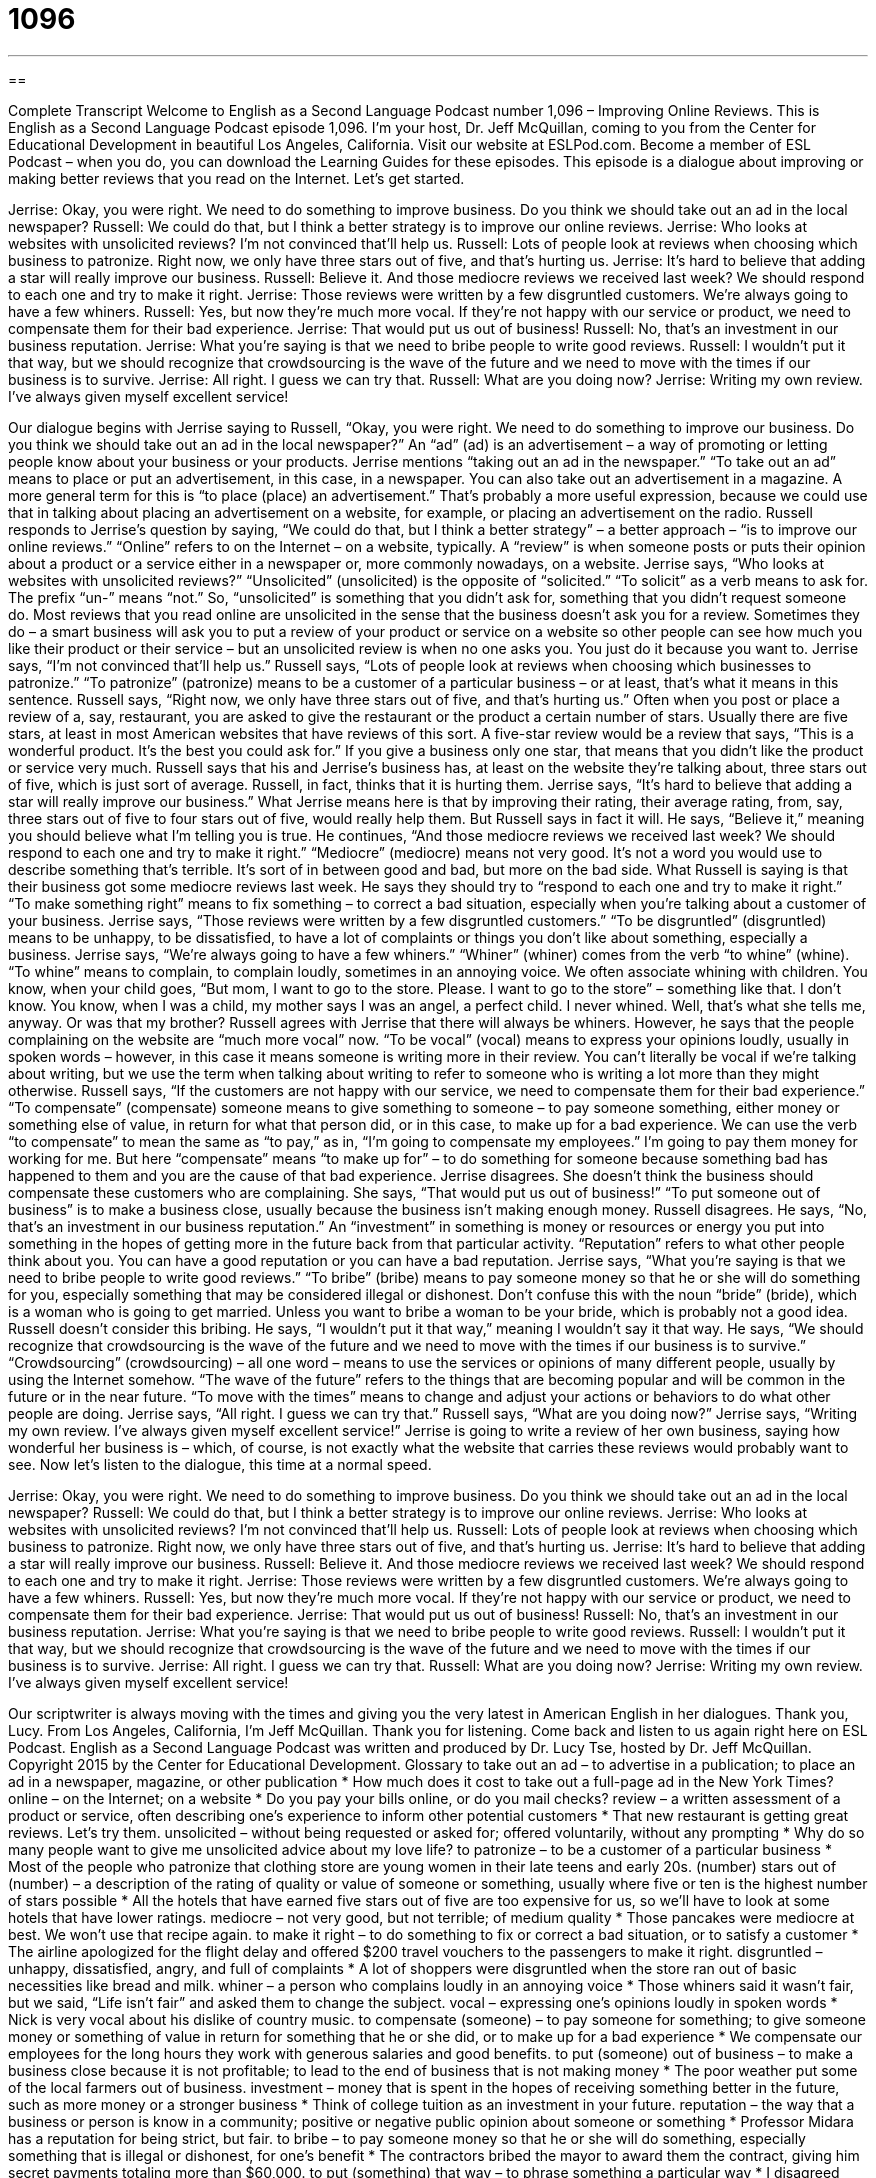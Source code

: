 = 1096
:toc: left
:toclevels: 3
:sectnums:
:stylesheet: ../../../myAdocCss.css

'''

== 

Complete Transcript
Welcome to English as a Second Language Podcast number 1,096 – Improving Online Reviews.
This is English as a Second Language Podcast episode 1,096. I’m your host, Dr. Jeff McQuillan, coming to you from the Center for Educational Development in beautiful Los Angeles, California.
Visit our website at ESLPod.com. Become a member of ESL Podcast – when you do, you can download the Learning Guides for these episodes.
This episode is a dialogue about improving or making better reviews that you read on the Internet. Let’s get started.
[start of dialogue]
Jerrise: Okay, you were right. We need to do something to improve business. Do you think we should take out an ad in the local newspaper?
Russell: We could do that, but I think a better strategy is to improve our online reviews.
Jerrise: Who looks at websites with unsolicited reviews? I’m not convinced that’ll help us.
Russell: Lots of people look at reviews when choosing which business to patronize. Right now, we only have three stars out of five, and that’s hurting us.
Jerrise: It’s hard to believe that adding a star will really improve our business.
Russell: Believe it. And those mediocre reviews we received last week? We should respond to each one and try to make it right.
Jerrise: Those reviews were written by a few disgruntled customers. We’re always going to have a few whiners.
Russell: Yes, but now they’re much more vocal. If they’re not happy with our service or product, we need to compensate them for their bad experience.
Jerrise: That would put us out of business!
Russell: No, that’s an investment in our business reputation.
Jerrise: What you’re saying is that we need to bribe people to write good reviews.
Russell: I wouldn’t put it that way, but we should recognize that crowdsourcing is the wave of the future and we need to move with the times if our business is to survive.
Jerrise: All right. I guess we can try that.
Russell: What are you doing now?
Jerrise: Writing my own review. I’ve always given myself excellent service!
[end of dialogue]
Our dialogue begins with Jerrise saying to Russell, “Okay, you were right. We need to do something to improve our business. Do you think we should take out an ad in the local newspaper?” An “ad” (ad) is an advertisement – a way of promoting or letting people know about your business or your products.
Jerrise mentions “taking out an ad in the newspaper.” “To take out an ad” means to place or put an advertisement, in this case, in a newspaper. You can also take out an advertisement in a magazine. A more general term for this is “to place (place) an advertisement.” That’s probably a more useful expression, because we could use that in talking about placing an advertisement on a website, for example, or placing an advertisement on the radio.
Russell responds to Jerrise’s question by saying, “We could do that, but I think a better strategy” – a better approach – “is to improve our online reviews.” “Online” refers to on the Internet – on a website, typically. A “review” is when someone posts or puts their opinion about a product or a service either in a newspaper or, more commonly nowadays, on a website.
Jerrise says, “Who looks at websites with unsolicited reviews?” “Unsolicited” (unsolicited) is the opposite of “solicited.” “To solicit” as a verb means to ask for. The prefix “un-” means “not.” So, “unsolicited” is something that you didn’t ask for, something that you didn’t request someone do.
Most reviews that you read online are unsolicited in the sense that the business doesn’t ask you for a review. Sometimes they do – a smart business will ask you to put a review of your product or service on a website so other people can see how much you like their product or their service – but an unsolicited review is when no one asks you. You just do it because you want to.
Jerrise says, “I’m not convinced that’ll help us.” Russell says, “Lots of people look at reviews when choosing which businesses to patronize.” “To patronize” (patronize) means to be a customer of a particular business – or at least, that’s what it means in this sentence.
Russell says, “Right now, we only have three stars out of five, and that’s hurting us.” Often when you post or place a review of a, say, restaurant, you are asked to give the restaurant or the product a certain number of stars. Usually there are five stars, at least in most American websites that have reviews of this sort. A five-star review would be a review that says, “This is a wonderful product. It’s the best you could ask for.” If you give a business only one star, that means that you didn’t like the product or service very much.
Russell says that his and Jerrise’s business has, at least on the website they’re talking about, three stars out of five, which is just sort of average. Russell, in fact, thinks that it is hurting them. Jerrise says, “It’s hard to believe that adding a star will really improve our business.” What Jerrise means here is that by improving their rating, their average rating, from, say, three stars out of five to four stars out of five, would really help them.
But Russell says in fact it will. He says, “Believe it,” meaning you should believe what I’m telling you is true. He continues, “And those mediocre reviews we received last week? We should respond to each one and try to make it right.” “Mediocre” (mediocre) means not very good. It’s not a word you would use to describe something that’s terrible. It’s sort of in between good and bad, but more on the bad side.
What Russell is saying is that their business got some mediocre reviews last week. He says they should try to “respond to each one and try to make it right.” “To make something right” means to fix something – to correct a bad situation, especially when you’re talking about a customer of your business. Jerrise says, “Those reviews were written by a few disgruntled customers.” “To be disgruntled” (disgruntled) means to be unhappy, to be dissatisfied, to have a lot of complaints or things you don’t like about something, especially a business.
Jerrise says, “We’re always going to have a few whiners.” “Whiner” (whiner) comes from the verb “to whine” (whine). “To whine” means to complain, to complain loudly, sometimes in an annoying voice. We often associate whining with children. You know, when your child goes, “But mom, I want to go to the store. Please. I want to go to the store” – something like that. I don’t know. You know, when I was a child, my mother says I was an angel, a perfect child. I never whined. Well, that’s what she tells me, anyway. Or was that my brother?
Russell agrees with Jerrise that there will always be whiners. However, he says that the people complaining on the website are “much more vocal” now. “To be vocal” (vocal) means to express your opinions loudly, usually in spoken words – however, in this case it means someone is writing more in their review. You can’t literally be vocal if we’re talking about writing, but we use the term when talking about writing to refer to someone who is writing a lot more than they might otherwise.
Russell says, “If the customers are not happy with our service, we need to compensate them for their bad experience.” “To compensate” (compensate) someone means to give something to someone – to pay someone something, either money or something else of value, in return for what that person did, or in this case, to make up for a bad experience.
We can use the verb “to compensate” to mean the same as “to pay,” as in, “I’m going to compensate my employees.” I’m going to pay them money for working for me. But here “compensate” means “to make up for” – to do something for someone because something bad has happened to them and you are the cause of that bad experience.
Jerrise disagrees. She doesn’t think the business should compensate these customers who are complaining. She says, “That would put us out of business!” “To put someone out of business” is to make a business close, usually because the business isn’t making enough money.
Russell disagrees. He says, “No, that’s an investment in our business reputation.” An “investment” in something is money or resources or energy you put into something in the hopes of getting more in the future back from that particular activity. “Reputation” refers to what other people think about you. You can have a good reputation or you can have a bad reputation.
Jerrise says, “What you’re saying is that we need to bribe people to write good reviews.” “To bribe” (bribe) means to pay someone money so that he or she will do something for you, especially something that may be considered illegal or dishonest. Don’t confuse this with the noun “bride” (bride), which is a woman who is going to get married. Unless you want to bribe a woman to be your bride, which is probably not a good idea.
Russell doesn’t consider this bribing. He says, “I wouldn’t put it that way,” meaning I wouldn’t say it that way. He says, “We should recognize that crowdsourcing is the wave of the future and we need to move with the times if our business is to survive.” “Crowdsourcing” (crowdsourcing) – all one word – means to use the services or opinions of many different people, usually by using the Internet somehow.
“The wave of the future” refers to the things that are becoming popular and will be common in the future or in the near future. “To move with the times” means to change and adjust your actions or behaviors to do what other people are doing. Jerrise says, “All right. I guess we can try that.”
Russell says, “What are you doing now?” Jerrise says, “Writing my own review. I’ve always given myself excellent service!” Jerrise is going to write a review of her own business, saying how wonderful her business is – which, of course, is not exactly what the website that carries these reviews would probably want to see.
Now let’s listen to the dialogue, this time at a normal speed.
[start of dialogue]
Jerrise: Okay, you were right. We need to do something to improve business. Do you think we should take out an ad in the local newspaper?
Russell: We could do that, but I think a better strategy is to improve our online reviews.
Jerrise: Who looks at websites with unsolicited reviews? I’m not convinced that’ll help us.
Russell: Lots of people look at reviews when choosing which business to patronize. Right now, we only have three stars out of five, and that’s hurting us.
Jerrise: It’s hard to believe that adding a star will really improve our business.
Russell: Believe it. And those mediocre reviews we received last week? We should respond to each one and try to make it right.
Jerrise: Those reviews were written by a few disgruntled customers. We’re always going to have a few whiners.
Russell: Yes, but now they’re much more vocal. If they’re not happy with our service or product, we need to compensate them for their bad experience.
Jerrise: That would put us out of business!
Russell: No, that’s an investment in our business reputation.
Jerrise: What you’re saying is that we need to bribe people to write good reviews.
Russell: I wouldn’t put it that way, but we should recognize that crowdsourcing is the wave of the future and we need to move with the times if our business is to survive.
Jerrise: All right. I guess we can try that.
Russell: What are you doing now?
Jerrise: Writing my own review. I’ve always given myself excellent service!
[end of dialogue]
Our scriptwriter is always moving with the times and giving you the very latest in American English in her dialogues. Thank you, Lucy.
From Los Angeles, California, I’m Jeff McQuillan. Thank you for listening. Come back and listen to us again right here on ESL Podcast.
English as a Second Language Podcast was written and produced by Dr. Lucy Tse, hosted by Dr. Jeff McQuillan. Copyright 2015 by the Center for Educational Development.
Glossary
to take out an ad – to advertise in a publication; to place an ad in a newspaper, magazine, or other publication
* How much does it cost to take out a full-page ad in the New York Times?
online – on the Internet; on a website
* Do you pay your bills online, or do you mail checks?
review – a written assessment of a product or service, often describing one’s experience to inform other potential customers
* That new restaurant is getting great reviews. Let’s try them.
unsolicited – without being requested or asked for; offered voluntarily, without any prompting
* Why do so many people want to give me unsolicited advice about my love life?
to patronize – to be a customer of a particular business
* Most of the people who patronize that clothing store are young women in their late teens and early 20s.
(number) stars out of (number) – a description of the rating of quality or value of someone or something, usually where five or ten is the highest number of stars possible
* All the hotels that have earned five stars out of five are too expensive for us, so we’ll have to look at some hotels that have lower ratings.
mediocre – not very good, but not terrible; of medium quality
* Those pancakes were mediocre at best. We won’t use that recipe again.
to make it right – to do something to fix or correct a bad situation, or to satisfy a customer
* The airline apologized for the flight delay and offered $200 travel vouchers to the passengers to make it right.
disgruntled – unhappy, dissatisfied, angry, and full of complaints
* A lot of shoppers were disgruntled when the store ran out of basic necessities like bread and milk.
whiner – a person who complains loudly in an annoying voice
* Those whiners said it wasn’t fair, but we said, “Life isn’t fair” and asked them to change the subject.
vocal – expressing one’s opinions loudly in spoken words
* Nick is very vocal about his dislike of country music.
to compensate (someone) – to pay someone for something; to give someone money or something of value in return for something that he or she did, or to make up for a bad experience
* We compensate our employees for the long hours they work with generous salaries and good benefits.
to put (someone) out of business – to make a business close because it is not profitable; to lead to the end of business that is not making money
* The poor weather put some of the local farmers out of business.
investment – money that is spent in the hopes of receiving something better in the future, such as more money or a stronger business
* Think of college tuition as an investment in your future.
reputation – the way that a business or person is know in a community; positive or negative public opinion about someone or something
* Professor Midara has a reputation for being strict, but fair.
to bribe – to pay someone money so that he or she will do something, especially something that is illegal or dishonest, for one’s benefit
* The contractors bribed the mayor to award them the contract, giving him secret payments totaling more than $60,000.
to put (something) that way – to phrase something a particular way
* I disagreed with you, but since you’ve put it that way, I think you’re right.
crowdsourcing – using the services and/or opinions of many people through the Internet
* The search-and-rescue team is using crowdsourcing, asking people around the world to review satellite images to look for the missing aircraft.
the wave of the future – something that is becoming popular and will be common in the future
* Do you think wearable technology is the wave of the future?
to move with the times – to change and adjust one’s actions or behaviors to do what other people are doing, so that one is not left with old-fashioned habits
* Companies that provided traditional telephone service have had to move with the times to provide cell-phone services as well.
Comprehension Questions
1. What will they do if they “take out an ad in the local newspaper”?
a) They will remove their ad from the newspaper.
b) They will cut out their competitor’s ads for reference.
c) They will place an ad in the local newspaper.
2. If your business receives a mediocre review, you would...?
a) Be very happy.
b) Close my business.
c) Be unhappy.
Answers at bottom.
What Else Does It Mean?
vocal
The word “vocal,” in this podcast, means expressing one’s opinions loudly in spoken words: “Local reporters have been very vocal in their criticism of the City Council.” Or, “Blake is a vocal supporter of local schools.” The word “vocal” also relates to the voice, especially a singing voice: “Kelly is taking voice lessons to develop her vocal talent.” The phrase “on vocals” is used to refer to the people who sings in a song or on an album: “I know who is on drums and guitar, but who is on vocals?” Finally, “vocal chords” are thin muscles in the throat that allow one to make noise by speaking or singing: “Vic had a sore throat that affected his vocal chords and made it impossible to speak for two days.”
to put (something) that way
In this podcast, the phrase “to put (something) that way” means to express or phrase something a particular way: “That was a terrible thing to say! I agree with the idea, but you don’t have to put it that way.” The phrase “to put (something) away” means to put something where it belongs, or to return something to its place: “Please put all these toys away before dinnertime.” When talking about money, the phrase “to put (something) away” means to save an amount of money for a particular purpose in the future: “Each month, they put a few dollars away for college.” Finally, the phrase “to put (someone) away” means to put someone in prison or jail for a period of time: “I hope they put that murderer away for the rest of his life.”
Culture Note
Online Reviews Controversies
As “consumers” (people who buy things) become “increasingly” (more and more) dependent on online reviews when making their “purchasing decisions” (decisions about what to buy), many companies feel pressured to improve their online reviews. Some companies do this in honest ways, such as asking satisfied customers to place reviews on popular websites, sometimes offering “discounts” (lower prices) to people who do so. But other businesses “turn to” (decide to have or use) dishonest methods.
For example, some companies “secure” (get) “paid reviews,” paying people money so that they will write and “post” (put on a website) “favorable” (positive; saying good things about someone or something) reviews.
Other people and companies post multiple reviews for their own benefit. For example, authors and “publishing houses” (companies that produce books) have been known to use Amazon.com to post multiple reviews of their own books, encouraging others to buy them. Others “take this to another level” (do something in a more extreme way), posting negative reviews of competitors’ products to discourage consumers from purchasing those goods.
In response, some websites allow people to place reviews only if they have purchased the product through that site, or booked a hotel through the travel website. Other websites address the problem by having “moderators” whose job is to “review” (read and evaluate) other reviews, making sure that they are acceptable before they are “made public” (presented for everyone to read). However, this raises concern about “censorship” (controlling what people may and not read) and “infringements” (violations) of people’s “right to free speech” (legally protected ability to say what one wants, regardless of whether other people agree with it).
Comprehension Answers
1 - c
2 - c